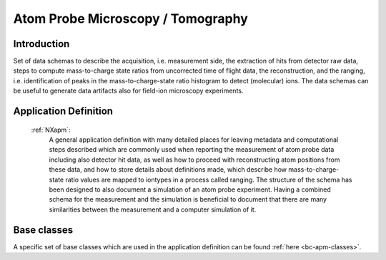 .. _AppDef-Apm-Structure:

==================================
Atom Probe Microscopy / Tomography
==================================

.. index::
   AppDef-Apm-Introduction
   AppDef-Apm-Definitions

.. _AppDef-Apm-Introduction:

Introduction
############

Set of data schemas to describe the acquisition, i.e. measurement side, the extraction of hits from detector raw data,
steps to compute mass-to-charge state ratios from uncorrected time of flight data, the reconstruction, and the ranging, i.e. identification of peaks in the mass-to-charge-state ratio histogram to detect (molecular) ions.
The data schemas can be useful to generate data artifacts also for field-ion microscopy experiments.

.. _AppDef-Apm-Definitions:

Application Definition
######################

    :ref:`NXapm`:
       A general application definition with many detailed places for leaving metadata and computational steps described which are commonly used when reporting the measurement of atom probe data including also detector hit data, as well as how to proceed with reconstructing atom positions from these data, and how to store details about definitions made, which describe how mass-to-charge-state ratio values are mapped to iontypes in a process called ranging. The structure of the schema has been designed to also document a simulation of an atom probe
       experiment. Having a combined schema for the measurement and the simulation is beneficial to document that
       there are many similarities between the measurement and a computer simulation of it.

Base classes
#######################

A specific set of base classes which are used in the application definition can be found :ref:`here <bc-apm-classes>`.